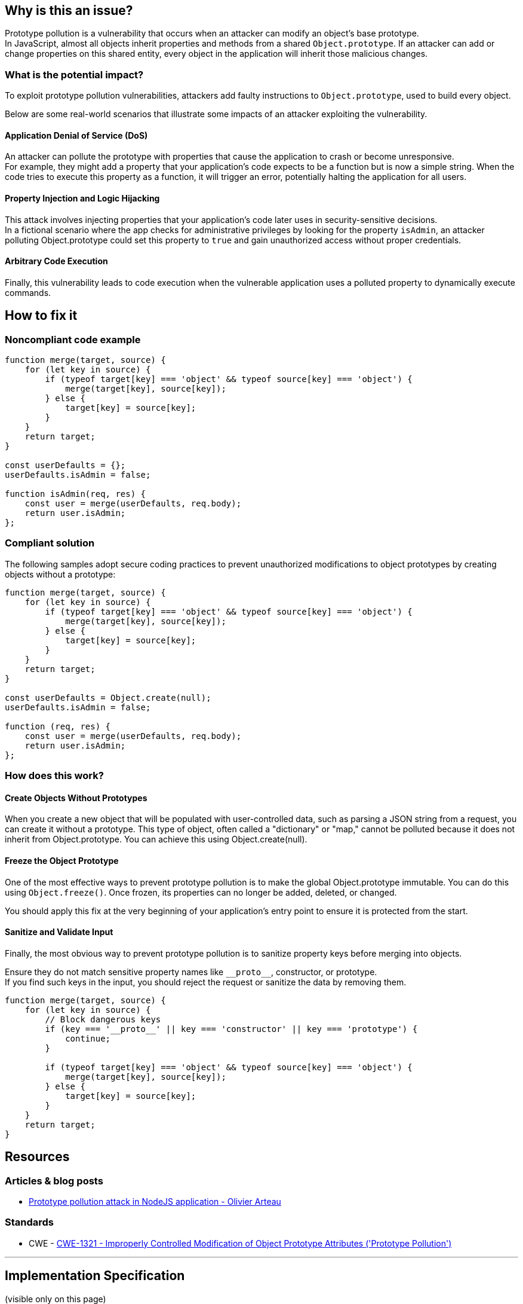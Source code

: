 == Why is this an issue?

Prototype pollution is a vulnerability that occurs when an attacker can modify
an object's base prototype. +
In JavaScript, almost all objects inherit properties and methods from a shared
``++Object.prototype++``. If an attacker can add or change properties on this
shared entity, every object in the application will inherit those malicious
changes.

=== What is the potential impact?

To exploit prototype pollution vulnerabilities, attackers add faulty
instructions to ``++Object.prototype++``, used to build every object.

Below are some real-world scenarios that illustrate some impacts of an attacker
exploiting the vulnerability.

==== Application Denial of Service (DoS)
An attacker can pollute the prototype with properties that cause the application
to crash or become unresponsive. +
For example, they might add a property that your application's code expects to
be a function but is now a simple string.
When the code tries to execute this property as a function, it will trigger an
error, potentially halting the application for all users.

==== Property Injection and Logic Hijacking
This attack involves injecting properties that your application's code later
uses in security-sensitive decisions. +
In a fictional scenario where the app checks for administrative privileges by
looking for the property `isAdmin`, an attacker polluting Object.prototype could
set this property to `true` and gain unauthorized access without proper
credentials.

==== Arbitrary Code Execution
Finally, this vulnerability leads to code execution when the vulnerable
application uses a polluted property to dynamically execute commands.

== How to fix it

=== Noncompliant code example

[source,javascript,diff-id=1,diff-type=noncompliant]
----
function merge(target, source) {
    for (let key in source) {
        if (typeof target[key] === 'object' && typeof source[key] === 'object') {
            merge(target[key], source[key]);
        } else {
            target[key] = source[key];
        }
    }
    return target;
}

const userDefaults = {};
userDefaults.isAdmin = false;

function isAdmin(req, res) {
    const user = merge(userDefaults, req.body);
    return user.isAdmin;
};
----

=== Compliant solution

The following samples adopt secure coding practices to prevent unauthorized
modifications to object prototypes by creating objects without a prototype:

[source,javascript,diff-id=1,diff-type=compliant]
----
function merge(target, source) {
    for (let key in source) {
        if (typeof target[key] === 'object' && typeof source[key] === 'object') {
            merge(target[key], source[key]);
        } else {
            target[key] = source[key];
        }
    }
    return target;
}

const userDefaults = Object.create(null);
userDefaults.isAdmin = false;

function (req, res) {
    const user = merge(userDefaults, req.body);
    return user.isAdmin;
};
----

=== How does this work?

==== Create Objects Without Prototypes
When you create a new object that will be populated with user-controlled data,
such as parsing a JSON string from a request, you can create it without a
prototype. This type of object, often called a "dictionary" or "map," cannot be
polluted because it does not inherit from Object.prototype. You can achieve
this using Object.create(null).

==== Freeze the Object Prototype
One of the most effective ways to prevent prototype pollution is to make the
global Object.prototype immutable. You can do this using
``++Object.freeze()++``. Once frozen, its properties can no longer be added,
deleted, or changed.

You should apply this fix at the very beginning of your application's entry
point to ensure it is protected from the start.

==== Sanitize and Validate Input
Finally, the most obvious way to prevent prototype pollution is to sanitize
property keys before merging into objects.

Ensure they do not match sensitive property names like ``++__proto__++``,
constructor, or prototype. +
If you find such keys in the input, you should reject the request or sanitize
the data by removing them.

[source, javascript]
----
function merge(target, source) {
    for (let key in source) {
        // Block dangerous keys
        if (key === '__proto__' || key === 'constructor' || key === 'prototype') {
            continue;
        }

        if (typeof target[key] === 'object' && typeof source[key] === 'object') {
            merge(target[key], source[key]);
        } else {
            target[key] = source[key];
        }
    }
    return target;
}
----

== Resources

=== Articles & blog posts

* https://github.com/HoLyVieR/prototype-pollution-nsec18/blob/master/paper/JavaScript_prototype_pollution_attack_in_NodeJS.pdf[Prototype pollution attack in NodeJS application - Olivier Arteau]

=== Standards

* CWE - https://cwe.mitre.org/data/definitions/1321[CWE-1321 - Improperly Controlled Modification of Object Prototype Attributes ('Prototype Pollution')]

'''
== Implementation Specification
(visible only on this page)

=== Message

Change this code to not construct prototype properties directly from user-controlled data.

=== Highlighting

"[varname]" is tainted (assignments and parameters)

this argument is tainted (method invocations)

the returned value is tainted (returns & method invocations results)

'''

